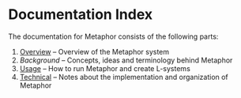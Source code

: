 * Documentation Index
  The documentation for Metaphor consists of the following parts:
    
    1. [[file:overview.org::*Overview][Overview]] -- Overview of the Metaphor system
    2. [[background.org][Background]] -- Concepts, ideas and terminology behind Metaphor
    3. [[file:usage.org::*Basic%20usage][Usage]] -- How to run Metaphor and create L-systems
    4. [[file:technical.org::*Technical%20information][Technical]] -- Notes about the implementation and organization of Metaphor
